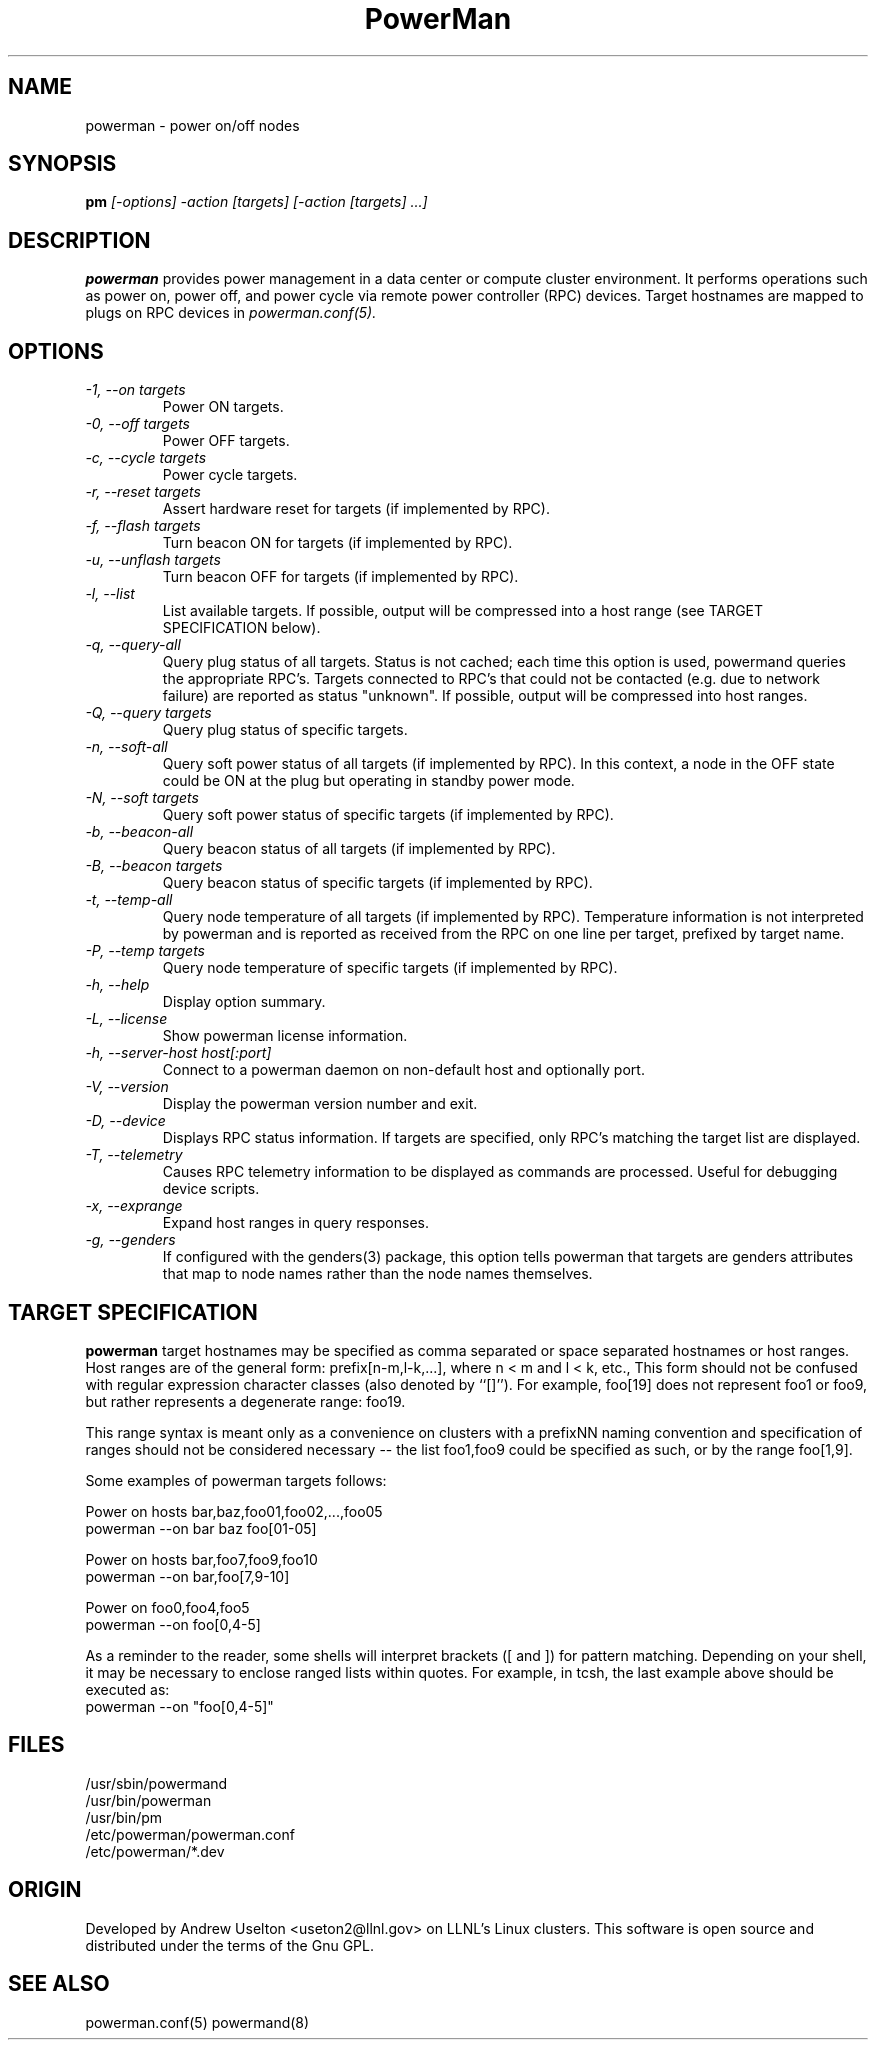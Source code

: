 .TH PowerMan 1 "Release 1.0" "LLNL" "PowerMan"
.SH NAME
powerman \- power on/off nodes
.SH SYNOPSIS
.B pm
.I "[-options] -action [targets] [-action [targets] ...]"
.SH DESCRIPTION
.B powerman
provides power management in a data center or compute cluster environment.  
It performs operations such as power on, power off, and power cycle
via remote power controller (RPC) devices.
Target hostnames are mapped to plugs on RPC devices in 
.I powerman.conf(5).
.SH OPTIONS
.TP
.I "-1, --on targets"
Power ON targets.
.TP
.I "-0, --off targets"
Power OFF targets.
.TP
.I "-c, --cycle targets"
Power cycle targets.
.TP
.I "-r, --reset targets"
Assert hardware reset for targets (if implemented by RPC).
.TP
.I "-f, --flash targets"
Turn beacon ON for targets (if implemented by RPC).
.TP
.I "-u, --unflash targets"
Turn beacon OFF for targets (if implemented by RPC).
.TP
.I "-l, --list"
List available targets.  If possible, output will be compressed into
a host range (see TARGET SPECIFICATION below).
.TP
.I "-q, --query-all"
Query plug status of all targets.
Status is not cached;  each time this option is used, powermand 
queries the appropriate RPC's.  Targets connected to RPC's that could
not be contacted (e.g. due to network failure) are reported as 
status "unknown".  If possible, output will be compressed into host
ranges.
.TP
.I "-Q, --query targets"
Query plug status of specific targets.
.TP
.I "-n, --soft-all"
Query soft power status of all targets (if implemented by RPC).
In this context, a node in the OFF state could be ON at the plug but 
operating in standby power mode.
.TP
.I "-N, --soft targets"
Query soft power status of specific targets (if implemented by RPC).
.TP
.I "-b, --beacon-all"
Query beacon status of all targets (if implemented by RPC).
.TP
.I "-B, --beacon targets"
Query beacon status of specific targets (if implemented by RPC).
.TP
.I "-t, --temp-all"
Query node temperature of all targets (if implemented by RPC).  
Temperature information is not interpreted by powerman and is reported
as received from the RPC on one line per target, prefixed by target name.
.TP
.I "-P, --temp targets"
Query node temperature of specific targets (if implemented by RPC).  
.TP
.I "-h, --help"
Display option summary.
.TP
.I "-L, --license"
Show powerman license information.
.TP
.I "-h, --server-host host[:port]"
Connect to a powerman daemon on non-default host and optionally port.
.TP
.I "-V, --version"
Display the powerman version number and exit.
.TP
.I "-D, --device"
Displays RPC status information.  If targets are specified, only RPC's
matching the target list are displayed.
.TP
.I "-T, --telemetry"
Causes RPC telemetry information to be displayed as commands are processed.
Useful for debugging device scripts.
.TP
.I "-x, --exprange"
Expand host ranges in query responses.
.TP
.I "-g, --genders"
If configured with the genders(3) package, this option tells powerman that
targets are genders attributes that map to node names rather than the
node names themselves.
.SH "TARGET SPECIFICATION"
.B powerman
target hostnames may be specified as comma separated or space separated
hostnames or host ranges.  
Host ranges are of 
the general form: prefix[n-m,l-k,...], where n < m and l < k, etc.,
This form should not be confused with regular expression character classes 
(also denoted by ``[]''). For example, foo[19] does not represent foo1 or 
foo9, but rather represents a degenerate range: foo19.
.LP
This range syntax is meant
only as a convenience on clusters with a prefixNN naming convention and
specification of ranges should not be considered necessary -- the list
foo1,foo9 could be specified as such, or by the range foo[1,9].
.LP
Some examples of powerman targets follows:
.LP
Power on hosts bar,baz,foo01,foo02,...,foo05
    powerman --on bar baz foo[01-05]
.LP
Power on hosts bar,foo7,foo9,foo10
    powerman --on bar,foo[7,9-10]
.LP
Power on foo0,foo4,foo5
    powerman --on foo[0,4-5]
.LP
As a reminder to the reader, some shells will interpret brackets ([
and ]) for pattern matching.  Depending on your shell, it may be
necessary to enclose ranged lists within quotes.  For example, in
tcsh, the last example above should be executed as:
.nf
    powerman --on "foo[0,4-5]"
.fi
.SH "FILES"
/usr/sbin/powermand
.br
/usr/bin/powerman
.br
/usr/bin/pm
.br
/etc/powerman/powerman.conf
.br
/etc/powerman/*.dev
.SH "ORIGIN"
Developed by Andrew  Uselton <useton2@llnl.gov> on LLNL's Linux 
clusters.  This software is open source and distributed under
the terms of the Gnu GPL.  
.SH "SEE ALSO"
powerman.conf(5) powermand(8)
